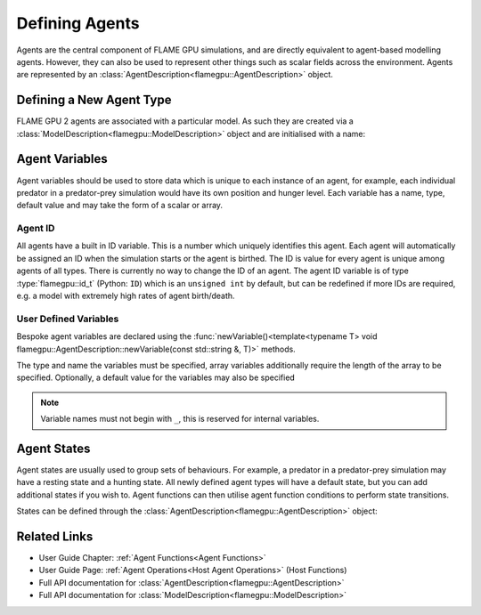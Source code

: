 .. _Defining Agents:

Defining Agents
===============

Agents are the central component of FLAME GPU simulations, and are directly equivalent to agent-based modelling agents. However, they can also be used to represent other things such as scalar fields across the environment. Agents are represented by an :class:`AgentDescription<flamegpu::AgentDescription>` object.

Defining a New Agent Type
^^^^^^^^^^^^^^^^^^^^^^^^^
FLAME GPU 2 agents are associated with a particular model. As such they are created via a :class:`ModelDescription<flamegpu::ModelDescription>` object and are initialised with a name:

.. tabs::

  .. code-tab:: cpp C++

    // Create a new agent called 'predator' associated the model 'model' 
    flamegpu::AgentDescription predator = model.newAgent("predator");

  .. code-tab:: py Python

    # Create a new agent called 'predator' associated the model 'model' 
    predator = model.newAgent("predator")

Agent Variables
^^^^^^^^^^^^^^^

Agent variables should be used to store data which is unique to each instance of an agent, for example, each individual predator in a predator-prey simulation
would have its own position and hunger level. Each variable has a name, type, default value and may take the form of a scalar or array.

Agent ID
--------

All agents have a built in ID variable. This is a number which uniquely identifies this agent. Each agent will automatically be assigned an ID when the simulation 
starts or the agent is birthed. The ID is value for every agent is unique among agents of all types. There is currently no way to change the ID of an agent. The agent ID variable is of type :type:`flamegpu::id_t` (Python: ``ID``) which is an ``unsigned int`` by default, but can be redefined if more IDs are required, e.g. a model with extremely high rates of agent birth/death.

User Defined Variables
----------------------

Bespoke agent variables are declared using the :func:`newVariable()<template<typename T> void flamegpu::AgentDescription::newVariable(const std::string &, T)>` methods.

The type and name the variables must be specified, array variables additionally require the length of the array to be specified. Optionally, a default value for the variables may also be specified

.. tabs::

  .. code-tab:: cpp C++

    // Declare an integer variable 'foo', with a default value 12
    predator.newVariable<int>("foo", 12);
    // Declare a float variable 'bar', without a default value
    predator.newVariable<int>("bar", 12);
    // Declare a float array variable of length 3 named 'foobar', with a default value [4.0, 5.0, 6.0]
    predator.newVariable<float, 3>("foobar", {4.0f, 5.0f, 6.0f});

  .. code-tab:: py Python
  
    # Declare an integer variable 'foo', with a default value 12
    predator.newVariableInt("foo", 12)
    # Declare a float variable 'bar', without a default value
    predator.newVariableFloat("bar")
    # Declare a float array variable of length 3 named 'bar', with a default value [4.0, 5.0, 6.0]
    predator.newVariableArrayFloat("foobar", 3, [4.0, 5.0, 6.0])


.. note::
  
  Variable names must not begin with ``_``, this is reserved for internal variables.

.. _Agent States:

Agent States
^^^^^^^^^^^^

Agent states are usually used to group sets of behaviours. For example, a predator in a predator-prey simulation may have a resting state and a hunting state.
All newly defined agent types will have a default state, but you can add additional states if you wish to. Agent functions can then utilise agent function conditions to perform state transitions.

States can be defined through the :class:`AgentDescription<flamegpu::AgentDescription>` object:

.. tabs::


  .. code-tab:: cpp C++

    // Create two new states, resting and hunting
    predator.newState("resting");
    predator.newState("hunting");

  .. code-tab:: py Python

    # Create two new states, resting and hunting
    predator.newState("resting")
    predator.newState("hunting")
    

Related Links
^^^^^^^^^^^^^

* User Guide Chapter: :ref:`Agent Functions<Agent Functions>`
* User Guide Page: :ref:`Agent Operations<Host Agent Operations>` (Host Functions)
* Full API documentation for :class:`AgentDescription<flamegpu::AgentDescription>`
* Full API documentation for :class:`ModelDescription<flamegpu::ModelDescription>`
